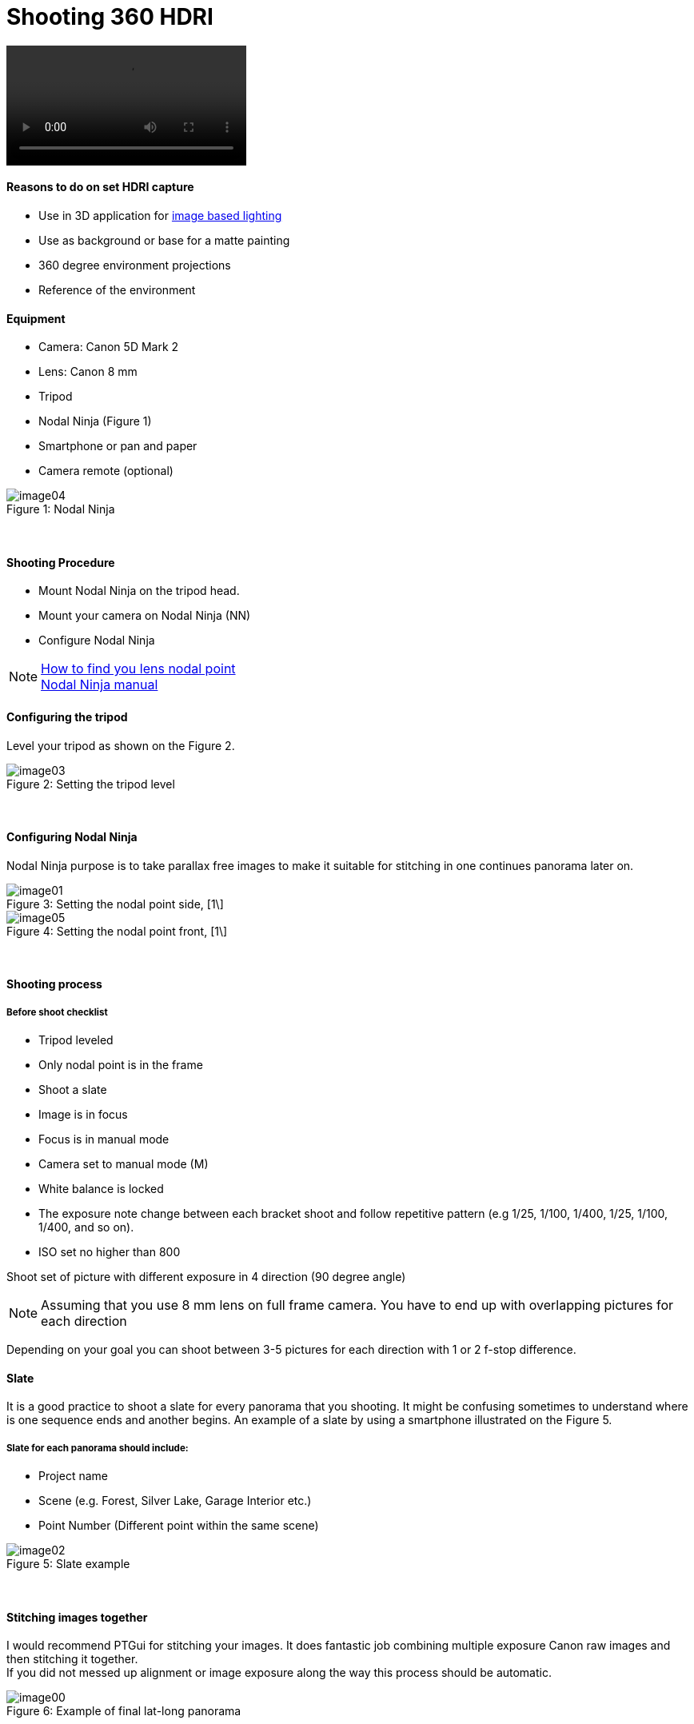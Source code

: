 = Shooting 360 HDRI

:hp-tags: onset, hdri, 360
:hardbreaks:

video::https://www.youtube.com/watch?v=mWiX39bZ3-Y[]

#### Reasons to do on set HDRI capture
- Use in 3D application for link:http://www.fxguide.com/featured/the-art-of-rendering/[image based lighting]
- Use as background or base for a matte painting
- 360 degree environment projections
- Reference of the environment

#### Equipment
- Camera: Canon 5D Mark 2
- Lens: Canon 8 mm
- Tripod
- Nodal Ninja (Figure 1)
- Smartphone or pan and paper
- Camera remote (optional)


image::shooting_360_hdri/image04.jpg[caption="Figure 1: ", title="Nodal Ninja"]
{nbsp}

#### Shooting Procedure
* Mount Nodal Ninja on the tripod head.
* Mount your camera on Nodal Ninja (NN)
* Configure Nodal Ninja

NOTE: link:https://www.youtube.com/watch?v=k0HaRZi-FWs[How to find you lens nodal point]
	  link:http://www.nodalninja.com/Manuals/NN4_USER_MANUAL.pdf[Nodal Ninja manual]
      
#### Configuring the tripod

Level your tripod as shown on the Figure 2.

image::shooting_360_hdri/image03.jpg[caption="Figure 2: ", title="Setting the tripod level"]
{nbsp}

#### Configuring Nodal Ninja
Nodal Ninja purpose is to take parallax free images to make it suitable for stitching in one continues panorama later on.

image::shooting_360_hdri/image01.jpg[caption="Figure 3: ", title="Setting the nodal point side, [1\]"]
image::shooting_360_hdri/image05.jpg[caption="Figure 4: ", title="Setting the nodal point front, [1\]"]
{nbsp}

#### Shooting process
##### Before shoot checklist
* Tripod leveled
* Only nodal point is in the frame
* Shoot a slate
* Image is in focus
* Focus is in manual mode
* Camera set to manual mode (M)
* White balance is locked
* The exposure note change between each bracket shoot and follow repetitive pattern (e.g 1/25, 1/100, 1/400, 1/25, 1/100, 1/400, and so on).
* ISO set no higher than 800

Shoot set of picture with different exposure in 4 direction (90 degree angle)

NOTE: Assuming that you use 8 mm lens on full frame camera. You have to end up with overlapping pictures for each direction

Depending on your goal you can shoot between 3-5 pictures for each direction with 1 or 2 f-stop difference.


#### Slate
It is a good practice to shoot a slate for every panorama that you shooting. It might be confusing sometimes to understand where is one sequence ends and another begins. An example of a slate by using a smartphone illustrated on the Figure 5.

##### Slate for each panorama should include:
* Project name
* Scene (e.g. Forest, Silver Lake, Garage Interior etc.)
* Point Number (Different point within the same scene)

image::shooting_360_hdri/image02.png[caption="Figure 5: ", title="Slate example"]
{nbsp}

#### Stitching images together
I would recommend PTGui for stitching your images. It does fantastic job combining multiple exposure Canon raw images and then stitching it together.
If you did not messed up alignment or image exposure along the way this process should be automatic.

image::shooting_360_hdri/image00.jpg[caption="Figure 6: ", title="Example of final lat-long panorama"]
{nbsp}

#### Sources
1. link:http://www.guide-photo-panoramique.com/[Guide to panoramic photography]
2. link:http://www.fxguide.com/featured/the-art-of-rendering/[The art of rendering]



